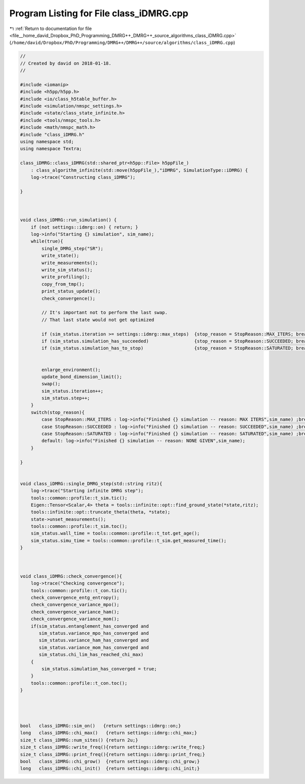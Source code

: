 
.. _program_listing_file__home_david_Dropbox_PhD_Programming_DMRG++_DMRG++_source_algorithms_class_iDMRG.cpp:

Program Listing for File class_iDMRG.cpp
========================================

|exhale_lsh| :ref:`Return to documentation for file <file__home_david_Dropbox_PhD_Programming_DMRG++_DMRG++_source_algorithms_class_iDMRG.cpp>` (``/home/david/Dropbox/PhD/Programming/DMRG++/DMRG++/source/algorithms/class_iDMRG.cpp``)

.. |exhale_lsh| unicode:: U+021B0 .. UPWARDS ARROW WITH TIP LEFTWARDS

.. code-block:: cpp

   //
   // Created by david on 2018-01-18.
   //
   
   #include <iomanip>
   #include <h5pp/h5pp.h>
   #include <io/class_h5table_buffer.h>
   #include <simulation/nmspc_settings.h>
   #include <state/class_state_infinite.h>
   #include <tools/nmspc_tools.h>
   #include <math/nmspc_math.h>
   #include "class_iDMRG.h"
   using namespace std;
   using namespace Textra;
   
   class_iDMRG::class_iDMRG(std::shared_ptr<h5pp::File> h5ppFile_)
       : class_algorithm_infinite(std::move(h5ppFile_),"iDMRG", SimulationType::iDMRG) {
       log->trace("Constructing class_iDMRG");
   
   }
   
   
   
   void class_iDMRG::run_simulation() {
       if (not settings::idmrg::on) { return; }
       log->info("Starting {} simulation", sim_name);
       while(true){
           single_DMRG_step("SR");
           write_state();
           write_measurements();
           write_sim_status();
           write_profiling();
           copy_from_tmp();
           print_status_update();
           check_convergence();
   
           // It's important not to perform the last swap.
           // That last state would not get optimized
   
           if (sim_status.iteration >= settings::idmrg::max_steps)  {stop_reason = StopReason::MAX_ITERS; break;}
           if (sim_status.simulation_has_succeeded)                 {stop_reason = StopReason::SUCCEEDED; break;}
           if (sim_status.simulation_has_to_stop)                   {stop_reason = StopReason::SATURATED; break;}
   
   
           enlarge_environment();
           update_bond_dimension_limit();
           swap();
           sim_status.iteration++;
           sim_status.step++;
       }
       switch(stop_reason){
           case StopReason::MAX_ITERS : log->info("Finished {} simulation -- reason: MAX ITERS",sim_name) ;break;
           case StopReason::SUCCEEDED : log->info("Finished {} simulation -- reason: SUCCEEDED",sim_name) ;break;
           case StopReason::SATURATED : log->info("Finished {} simulation -- reason: SATURATED",sim_name) ;break;
           default: log->info("Finished {} simulation -- reason: NONE GIVEN",sim_name);
       }
   
   }
   
   
   void class_iDMRG::single_DMRG_step(std::string ritz){
       log->trace("Starting infinite DMRG step");
       tools::common::profile::t_sim.tic();
       Eigen::Tensor<Scalar,4> theta = tools::infinite::opt::find_ground_state(*state,ritz);
       tools::infinite::opt::truncate_theta(theta, *state);
       state->unset_measurements();
       tools::common::profile::t_sim.toc();
       sim_status.wall_time = tools::common::profile::t_tot.get_age();
       sim_status.simu_time = tools::common::profile::t_sim.get_measured_time();
   }
   
   
   
   void class_iDMRG::check_convergence(){
       log->trace("Checking convergence");
       tools::common::profile::t_con.tic();
       check_convergence_entg_entropy();
       check_convergence_variance_mpo();
       check_convergence_variance_ham();
       check_convergence_variance_mom();
       if(sim_status.entanglement_has_converged and
          sim_status.variance_mpo_has_converged and
          sim_status.variance_ham_has_converged and
          sim_status.variance_mom_has_converged and
          sim_status.chi_lim_has_reached_chi_max)
       {
           sim_status.simulation_has_converged = true;
       }
       tools::common::profile::t_con.toc();
   }
   
   
   
   
   bool   class_iDMRG::sim_on()   {return settings::idmrg::on;}
   long   class_iDMRG::chi_max()   {return settings::idmrg::chi_max;}
   size_t class_iDMRG::num_sites() {return 2u;}
   size_t class_iDMRG::write_freq(){return settings::idmrg::write_freq;}
   size_t class_iDMRG::print_freq(){return settings::idmrg::print_freq;}
   bool   class_iDMRG::chi_grow()  {return settings::idmrg::chi_grow;}
   long   class_iDMRG::chi_init()  {return settings::idmrg::chi_init;}
   
   
   
